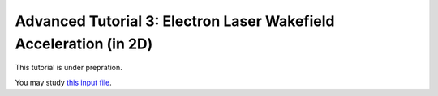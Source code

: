 Advanced Tutorial 3: Electron Laser Wakefield Acceleration (in 2D)
------------------------------------------------------------------------------

This tutorial is under prepration.

You may study `this input file <laser_wake.py>`_.
